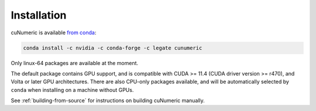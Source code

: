 Installation
============

cuNumeric is available `from conda`_:

.. code-block:: sh

  conda install -c nvidia -c conda-forge -c legate cunumeric

Only linux-64 packages are available at the moment.

The default package contains GPU support, and is compatible with CUDA >= 11.4
(CUDA driver version >= r470), and Volta or later GPU architectures. There are
also CPU-only packages available, and will be automatically selected by
``conda`` when installing on a machine without GPUs.

See :ref:`building-from-source` for instructions on building cuNumeric manually.

.. _from conda: https://anaconda.org/legate/cunumeric